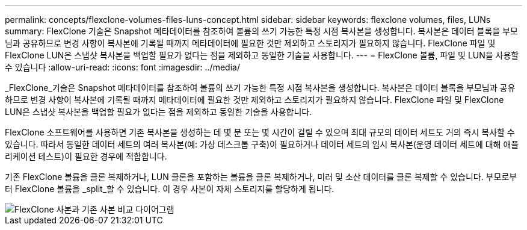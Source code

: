 ---
permalink: concepts/flexclone-volumes-files-luns-concept.html 
sidebar: sidebar 
keywords: flexclone volumes, files, LUNs 
summary: FlexClone 기술은 Snapshot 메타데이터를 참조하여 볼륨의 쓰기 가능한 특정 시점 복사본을 생성합니다. 복사본은 데이터 블록을 부모님과 공유하므로 변경 사항이 복사본에 기록될 때까지 메타데이터에 필요한 것만 제외하고 스토리지가 필요하지 않습니다. FlexClone 파일 및 FlexClone LUN은 스냅샷 복사본을 백업할 필요가 없다는 점을 제외하고 동일한 기술을 사용합니다. 
---
= FlexClone 볼륨, 파일 및 LUN을 사용할 수 있습니다
:allow-uri-read: 
:icons: font
:imagesdir: ../media/


[role="lead"]
_FlexClone_기술은 Snapshot 메타데이터를 참조하여 볼륨의 쓰기 가능한 특정 시점 복사본을 생성합니다. 복사본은 데이터 블록을 부모님과 공유하므로 변경 사항이 복사본에 기록될 때까지 메타데이터에 필요한 것만 제외하고 스토리지가 필요하지 않습니다. FlexClone 파일 및 FlexClone LUN은 스냅샷 복사본을 백업할 필요가 없다는 점을 제외하고 동일한 기술을 사용합니다.

FlexClone 소프트웨어를 사용하면 기존 복사본을 생성하는 데 몇 분 또는 몇 시간이 걸릴 수 있으며 최대 규모의 데이터 세트도 거의 즉시 복사할 수 있습니다. 따라서 동일한 데이터 세트의 여러 복사본(예: 가상 데스크톱 구축)이 필요하거나 데이터 세트의 임시 복사본(운영 데이터 세트에 대해 애플리케이션 테스트)이 필요한 경우에 적합합니다.

기존 FlexClone 볼륨을 클론 복제하거나, LUN 클론을 포함하는 볼륨을 클론 복제하거나, 미러 및 소산 데이터를 클론 복제할 수 있습니다. 부모로부터 FlexClone 볼륨을 _split_할 수 있습니다. 이 경우 사본이 자체 스토리지를 할당하게 됩니다.

image::../media/flexclone-copy.gif[FlexClone 사본과 기존 사본 비교 다이어그램]
